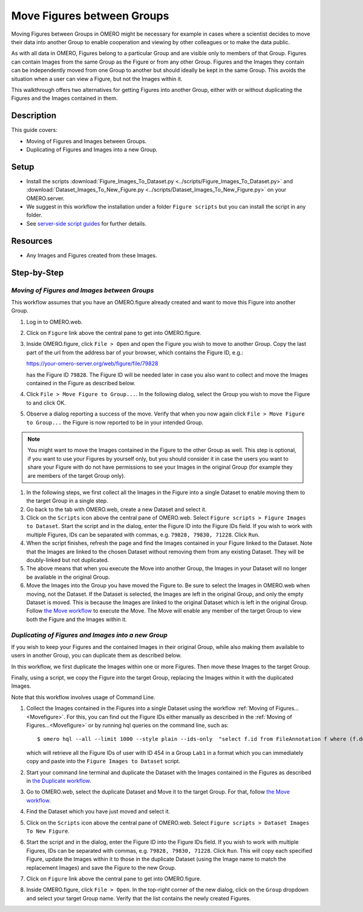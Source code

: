 Move Figures between Groups
===========================

Moving Figures between Groups in OMERO might be necessary for example in cases where a scientist decides to move their data into another Group to enable cooperation and viewing by other colleagues or to make the data public.

As with all data in OMERO, Figures belong to a particular Group and are visible only to members of that Group. Figures can contain Images from the same Group as the Figure or from any other Group. Figures and the Images they contain can be independently moved from one Group to another but should ideally be kept in the same Group. This avoids the situation when a user can view a Figure, but not the Images within it.

This walkthrough offers two alternatives for getting Figures into another Group, either with or without duplicating the Figures and the Images contained in them.

Description
-----------

This guide covers:

- Moving of Figures and Images between Groups.
- Duplicating of Figures and Images into a new Group.

Setup
-----

-  Install the scripts :download:`Figure_Images_To_Dataset.py <../scripts/Figure_Images_To_Dataset.py>` and :download:`Dataset_Images_To_New_Figure.py <../scripts/Dataset_Images_To_New_Figure.py>`  on your OMERO.server.
-  We suggest in this workflow the installation under a folder ``Figure scripts`` but you can install the script in any folder.
-  See `server-side script guides <https://omero-guides.readthedocs.io/en/latest/scripts/docs/index.html>`__ for further details.

Resources
---------

-  Any Images and Figures created from these Images.

Step-by-Step
------------

.. _Movefigure:

*Moving of Figures and Images between Groups*
~~~~~~~~~~~~~~~~~~~~~~~~~~~~~~~~~~~~~~~~~~~~~

This workflow assumes that you have an OMERO.figure already created and want to move this Figure into another Group.

#.  Log in to OMERO.web.

#.  Click on ``Figure`` link above the central pane to get into OMERO.figure.

#.  Inside OMERO.figure, click ``File > Open`` and open the Figure you wish to move to another Group. Copy the last part of the url from the address bar of your browser, which contains the Figure ID, e.g.:

    https://your-omero-server.org/web/figure/file/79828

    has the Figure ID ``79828``. The Figure ID will be needed later in case you also want to collect and move the Images contained in the Figure as described below.

#.  Click ``File > Move Figure to Group...``. In the following dialog, select the Group you wish to move the Figure to and click OK.

#.  Observe a dialog reporting a success of the move. Verify that when you now again click ``File > Move Figure to Group...`` the Figure is now reported to be in your intended Group.

.. note::
      You might want to move the Images contained in the Figure to the other Group as well. This step is optional, if you want to use your Figures by yourself only, but you should consider it in case the users you want to share your Figure with do not have permissions to see your Images in the original Group (for example they are members of the target Group only).

#.  In the following steps, we first collect all the Images in the Figure into a single Dataset to enable moving them to the target Group in a single step.

#.  Go back to the tab with OMERO.web, create a new Dataset and select it.

#.  Click on the ``Scripts`` icon |image1| above the central pane of OMERO.web. Select ``Figure scripts > Figure Images to Dataset``. Start the script and in the dialog, enter the Figure ID into the Figure IDs field. If you wish to work with multiple Figures, IDs can be separated with commas, e.g. ``79828, 79830, 71228``. Click ``Run``.

#.  When the script finishes, refresh the page and find the Images contained in your Figure linked to the Dataset. Note that the Images are linked to the chosen Dataset without removing them from any existing Dataset. They will be doubly-linked but not duplicated.

#.  The above means that when you execute the Move into another Group, the Images in your Dataset will no longer be available in the original Group.

#.  Move the Images into the Group you have moved the Figure to. Be sure to select the Images in OMERO.web when moving, not the Dataset. If the Dataset is selected, the Images are left in the original Group, and only the empty Dataset is moved. This is because the Images are linked to the original Dataset which is left in the original Group. Follow `the Move workflow <https://omero-guides.readthedocs.io/en/latest/introduction/docs/data-management.html#move-data-between-groups>`__ to execute the Move. The Move will enable any member of the target Group to view both the Figure and the Images within it.

*Duplicating of Figures and Images into a new Group*
~~~~~~~~~~~~~~~~~~~~~~~~~~~~~~~~~~~~~~~~~~~~~~~~~~~~

If you wish to keep your Figures and the contained Images in their original Group, while also making them available to users in another Group, you can duplicate them as described below.

In this workflow, we first duplicate the Images within one or more Figures. Then move these Images to the target Group.

Finally, using a script, we copy the Figure into the target Group, replacing the Images within it with the duplicated Images.

Note that this workflow involves usage of Command Line.

#.  Collect the Images contained in the Figures into a single Dataset using the workflow :ref:`Moving of Figures...<Movefigure>`. For this, you can find out the Figure IDs either manually as described in the  :ref:`Moving of Figures...<Movefigure>` or by running hql queries on the command line, such as::

    $ omero hql --all --limit 1000 --style plain --ids-only  "select f.id from FileAnnotation f where (f.details.group.name = 'Lab1' and f.details.owner.id = 454)" | sed -e 's/^.*,//g' | paste -s -d, -

    which will retrieve all the Figure IDs of user with ID 454 in a Group ``Lab1`` in a format which you can immediately copy and paste into the ``Figure Images to Dataset`` script.

#.  Start your command line terminal and duplicate the Dataset with the Images contained in the Figures as described in `the Duplicate workflow <https://omero-guides.readthedocs.io/en/latest/introduction/docs/data-management.html#command-line-duplicating-objects>`__.

#.  Go to OMERO.web, select the duplicate Dataset and Move it to the target Group. For that, follow `the Move workflow <https://omero-guides.readthedocs.io/en/latest/introduction/docs/data-management.html#move-data-between-groups>`__.

#.  Find the Dataset which you have just moved and select it.

#.  Click on the ``Scripts`` icon |image1| above the central pane of OMERO.web. Select ``Figure scripts > Dataset Images To New Figure``. 

#.  Start the script and in the dialog, enter the Figure ID into the Figure IDs field. If you wish to work with multiple Figures, IDs can be separated with commas, e.g. ``79828, 79830, 71228``. Click ``Run``. This will copy each specified Figure, update the Images within it to those in the duplicate Dataset (using the Image name to match the replacement Images) and save the Figure to the new Group.

#.  Click on ``Figure`` link above the central pane to get into OMERO.figure.

#.  Inside OMERO.figure, click ``File > Open``. In the top-right corner of the new dialog, click on the ``Group`` dropdown and select your target Group name. Verify that the list contains the newly created Figures.


.. |image1| image:: images/scripts_icon.png
   :width: 0.36621in
   :height: 0.27231in

